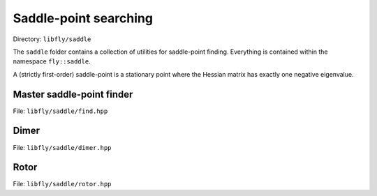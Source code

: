 Saddle-point searching
======================================

Directory: ``libfly/saddle``

The ``saddle`` folder contains a collection of utilities for saddle-point finding. Everything is contained within the namespace ``fly::saddle``.

A (strictly first-order) saddle-point is a stationary point where the Hessian matrix has exactly one negative eigenvalue.


Master saddle-point finder
----------------------------

File: ``libfly/saddle/find.hpp``

.. doxygenfile:: libfly/saddle/find.hpp
    :sections: briefdescription detaileddescription

.. doxygenclass:: fly::saddle::MasterFinder
    :members:
    :undoc-members:




Dimer
---------------------

File: ``libfly/saddle/dimer.hpp``

.. doxygenfile:: libfly/saddle/dimer.hpp
    :sections: briefdescription detaileddescription

.. doxygenclass:: fly::saddle::Dimer
    :members:
    :undoc-members:



Rotor
---------------------

File: ``libfly/saddle/rotor.hpp``

.. doxygenfile:: libfly/saddle/rotor.hpp
    :sections: briefdescription detaileddescription

.. doxygenclass:: fly::saddle::Rotor
    :members:
    :undoc-members:


.. Perturb
.. ------------------

.. File: ``libfly/saddle/perturb.hpp``

.. .. doxygenfile:: libfly/saddle/perturb.hpp
..     :sections: briefdescription detaileddescription

.. .. doxygenfunction:: fly::saddle::perturb


